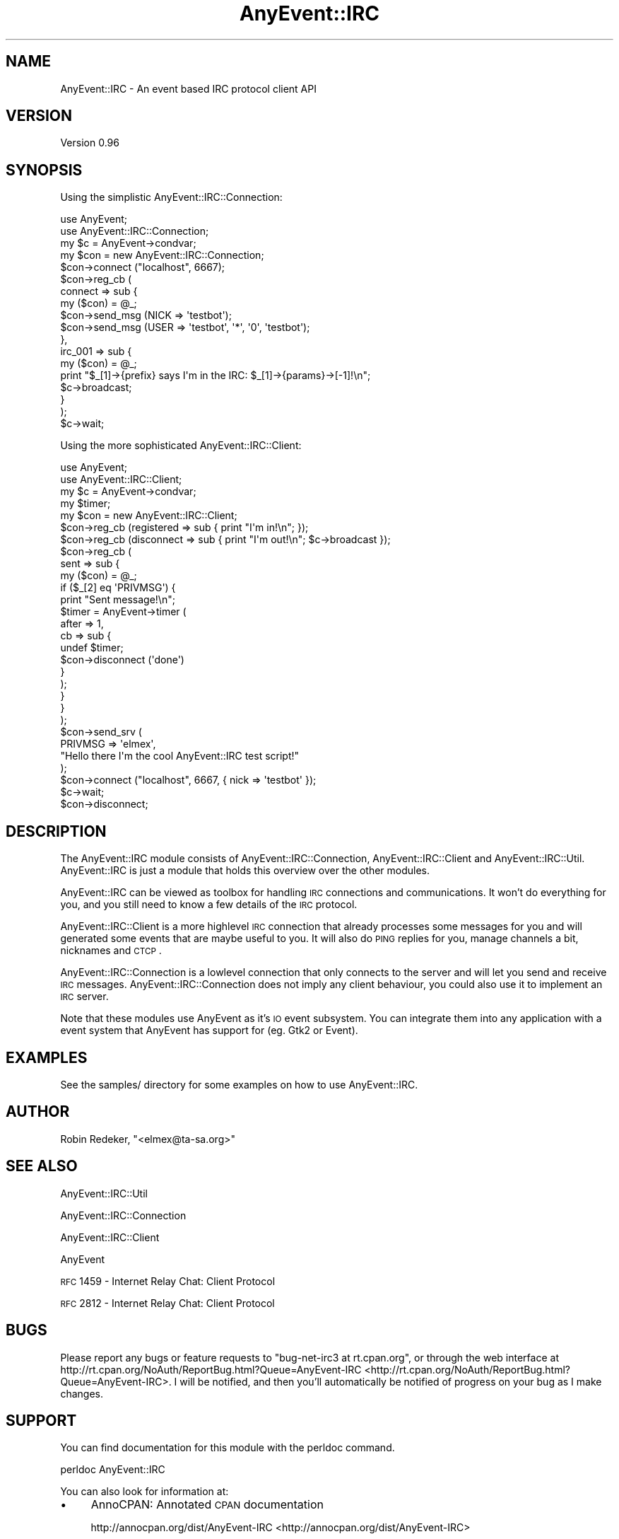 .\" Automatically generated by Pod::Man 2.23 (Pod::Simple 3.14)
.\"
.\" Standard preamble:
.\" ========================================================================
.de Sp \" Vertical space (when we can't use .PP)
.if t .sp .5v
.if n .sp
..
.de Vb \" Begin verbatim text
.ft CW
.nf
.ne \\$1
..
.de Ve \" End verbatim text
.ft R
.fi
..
.\" Set up some character translations and predefined strings.  \*(-- will
.\" give an unbreakable dash, \*(PI will give pi, \*(L" will give a left
.\" double quote, and \*(R" will give a right double quote.  \*(C+ will
.\" give a nicer C++.  Capital omega is used to do unbreakable dashes and
.\" therefore won't be available.  \*(C` and \*(C' expand to `' in nroff,
.\" nothing in troff, for use with C<>.
.tr \(*W-
.ds C+ C\v'-.1v'\h'-1p'\s-2+\h'-1p'+\s0\v'.1v'\h'-1p'
.ie n \{\
.    ds -- \(*W-
.    ds PI pi
.    if (\n(.H=4u)&(1m=24u) .ds -- \(*W\h'-12u'\(*W\h'-12u'-\" diablo 10 pitch
.    if (\n(.H=4u)&(1m=20u) .ds -- \(*W\h'-12u'\(*W\h'-8u'-\"  diablo 12 pitch
.    ds L" ""
.    ds R" ""
.    ds C` ""
.    ds C' ""
'br\}
.el\{\
.    ds -- \|\(em\|
.    ds PI \(*p
.    ds L" ``
.    ds R" ''
'br\}
.\"
.\" Escape single quotes in literal strings from groff's Unicode transform.
.ie \n(.g .ds Aq \(aq
.el       .ds Aq '
.\"
.\" If the F register is turned on, we'll generate index entries on stderr for
.\" titles (.TH), headers (.SH), subsections (.SS), items (.Ip), and index
.\" entries marked with X<> in POD.  Of course, you'll have to process the
.\" output yourself in some meaningful fashion.
.ie \nF \{\
.    de IX
.    tm Index:\\$1\t\\n%\t"\\$2"
..
.    nr % 0
.    rr F
.\}
.el \{\
.    de IX
..
.\}
.\"
.\" Accent mark definitions (@(#)ms.acc 1.5 88/02/08 SMI; from UCB 4.2).
.\" Fear.  Run.  Save yourself.  No user-serviceable parts.
.    \" fudge factors for nroff and troff
.if n \{\
.    ds #H 0
.    ds #V .8m
.    ds #F .3m
.    ds #[ \f1
.    ds #] \fP
.\}
.if t \{\
.    ds #H ((1u-(\\\\n(.fu%2u))*.13m)
.    ds #V .6m
.    ds #F 0
.    ds #[ \&
.    ds #] \&
.\}
.    \" simple accents for nroff and troff
.if n \{\
.    ds ' \&
.    ds ` \&
.    ds ^ \&
.    ds , \&
.    ds ~ ~
.    ds /
.\}
.if t \{\
.    ds ' \\k:\h'-(\\n(.wu*8/10-\*(#H)'\'\h"|\\n:u"
.    ds ` \\k:\h'-(\\n(.wu*8/10-\*(#H)'\`\h'|\\n:u'
.    ds ^ \\k:\h'-(\\n(.wu*10/11-\*(#H)'^\h'|\\n:u'
.    ds , \\k:\h'-(\\n(.wu*8/10)',\h'|\\n:u'
.    ds ~ \\k:\h'-(\\n(.wu-\*(#H-.1m)'~\h'|\\n:u'
.    ds / \\k:\h'-(\\n(.wu*8/10-\*(#H)'\z\(sl\h'|\\n:u'
.\}
.    \" troff and (daisy-wheel) nroff accents
.ds : \\k:\h'-(\\n(.wu*8/10-\*(#H+.1m+\*(#F)'\v'-\*(#V'\z.\h'.2m+\*(#F'.\h'|\\n:u'\v'\*(#V'
.ds 8 \h'\*(#H'\(*b\h'-\*(#H'
.ds o \\k:\h'-(\\n(.wu+\w'\(de'u-\*(#H)/2u'\v'-.3n'\*(#[\z\(de\v'.3n'\h'|\\n:u'\*(#]
.ds d- \h'\*(#H'\(pd\h'-\w'~'u'\v'-.25m'\f2\(hy\fP\v'.25m'\h'-\*(#H'
.ds D- D\\k:\h'-\w'D'u'\v'-.11m'\z\(hy\v'.11m'\h'|\\n:u'
.ds th \*(#[\v'.3m'\s+1I\s-1\v'-.3m'\h'-(\w'I'u*2/3)'\s-1o\s+1\*(#]
.ds Th \*(#[\s+2I\s-2\h'-\w'I'u*3/5'\v'-.3m'o\v'.3m'\*(#]
.ds ae a\h'-(\w'a'u*4/10)'e
.ds Ae A\h'-(\w'A'u*4/10)'E
.    \" corrections for vroff
.if v .ds ~ \\k:\h'-(\\n(.wu*9/10-\*(#H)'\s-2\u~\d\s+2\h'|\\n:u'
.if v .ds ^ \\k:\h'-(\\n(.wu*10/11-\*(#H)'\v'-.4m'^\v'.4m'\h'|\\n:u'
.    \" for low resolution devices (crt and lpr)
.if \n(.H>23 .if \n(.V>19 \
\{\
.    ds : e
.    ds 8 ss
.    ds o a
.    ds d- d\h'-1'\(ga
.    ds D- D\h'-1'\(hy
.    ds th \o'bp'
.    ds Th \o'LP'
.    ds ae ae
.    ds Ae AE
.\}
.rm #[ #] #H #V #F C
.\" ========================================================================
.\"
.IX Title "AnyEvent::IRC 3"
.TH AnyEvent::IRC 3 "2011-02-28" "perl v5.12.4" "User Contributed Perl Documentation"
.\" For nroff, turn off justification.  Always turn off hyphenation; it makes
.\" way too many mistakes in technical documents.
.if n .ad l
.nh
.SH "NAME"
AnyEvent::IRC \- An event based IRC protocol client API
.SH "VERSION"
.IX Header "VERSION"
Version 0.96
.SH "SYNOPSIS"
.IX Header "SYNOPSIS"
Using the simplistic AnyEvent::IRC::Connection:
.PP
.Vb 2
\&   use AnyEvent;
\&   use AnyEvent::IRC::Connection;
\&
\&   my $c = AnyEvent\->condvar;
\&
\&   my $con = new AnyEvent::IRC::Connection;
\&
\&   $con\->connect ("localhost", 6667);
\&
\&   $con\->reg_cb (
\&      connect => sub {
\&         my ($con) = @_;
\&         $con\->send_msg (NICK => \*(Aqtestbot\*(Aq);
\&         $con\->send_msg (USER => \*(Aqtestbot\*(Aq, \*(Aq*\*(Aq, \*(Aq0\*(Aq, \*(Aqtestbot\*(Aq);
\&      },
\&      irc_001 => sub {
\&         my ($con) = @_;
\&         print "$_[1]\->{prefix} says I\*(Aqm in the IRC: $_[1]\->{params}\->[\-1]!\en";
\&         $c\->broadcast;
\&      }
\&   );
\&
\&   $c\->wait;
.Ve
.PP
Using the more sophisticated AnyEvent::IRC::Client:
.PP
.Vb 2
\&   use AnyEvent;
\&   use AnyEvent::IRC::Client;
\&
\&   my $c = AnyEvent\->condvar;
\&
\&   my $timer;
\&   my $con = new AnyEvent::IRC::Client;
\&
\&   $con\->reg_cb (registered => sub { print "I\*(Aqm in!\en"; });
\&   $con\->reg_cb (disconnect => sub { print "I\*(Aqm out!\en"; $c\->broadcast });
\&   $con\->reg_cb (
\&      sent => sub {
\&         my ($con) = @_;
\&
\&         if ($_[2] eq \*(AqPRIVMSG\*(Aq) {
\&            print "Sent message!\en";
\&
\&            $timer = AnyEvent\->timer (
\&               after => 1,
\&               cb => sub {
\&                  undef $timer;
\&                  $con\->disconnect (\*(Aqdone\*(Aq)
\&               }
\&            );
\&         }
\&      }
\&   );
\&
\&   $con\->send_srv (
\&      PRIVMSG => \*(Aqelmex\*(Aq,
\&      "Hello there I\*(Aqm the cool AnyEvent::IRC test script!"
\&   );
\&
\&   $con\->connect ("localhost", 6667, { nick => \*(Aqtestbot\*(Aq });
\&   $c\->wait;
\&   $con\->disconnect;
.Ve
.SH "DESCRIPTION"
.IX Header "DESCRIPTION"
The AnyEvent::IRC module consists of AnyEvent::IRC::Connection,
AnyEvent::IRC::Client and AnyEvent::IRC::Util. AnyEvent::IRC
is just a module that holds this overview over the other modules.
.PP
AnyEvent::IRC can be viewed as toolbox for handling \s-1IRC\s0 connections
and communications. It won't do everything for you, and you still
need to know a few details of the \s-1IRC\s0 protocol.
.PP
AnyEvent::IRC::Client is a more highlevel \s-1IRC\s0 connection
that already processes some messages for you and will generated some
events that are maybe useful to you. It will also do \s-1PING\s0 replies for you,
manage channels a bit, nicknames and \s-1CTCP\s0.
.PP
AnyEvent::IRC::Connection is a lowlevel connection that only connects
to the server and will let you send and receive \s-1IRC\s0 messages.
AnyEvent::IRC::Connection does not imply any client behaviour, you could also
use it to implement an \s-1IRC\s0 server.
.PP
Note that these modules use AnyEvent as it's \s-1IO\s0 event subsystem.
You can integrate them into any application with a event system
that AnyEvent has support for (eg. Gtk2 or Event).
.SH "EXAMPLES"
.IX Header "EXAMPLES"
See the samples/ directory for some examples on how to use AnyEvent::IRC.
.SH "AUTHOR"
.IX Header "AUTHOR"
Robin Redeker, \f(CW\*(C`<elmex@ta\-sa.org>\*(C'\fR
.SH "SEE ALSO"
.IX Header "SEE ALSO"
AnyEvent::IRC::Util
.PP
AnyEvent::IRC::Connection
.PP
AnyEvent::IRC::Client
.PP
AnyEvent
.PP
\&\s-1RFC\s0 1459 \- Internet Relay Chat: Client Protocol
.PP
\&\s-1RFC\s0 2812 \- Internet Relay Chat: Client Protocol
.SH "BUGS"
.IX Header "BUGS"
Please report any bugs or feature requests to
\&\f(CW\*(C`bug\-net\-irc3 at rt.cpan.org\*(C'\fR, or through the web interface at
http://rt.cpan.org/NoAuth/ReportBug.html?Queue=AnyEvent\-IRC <http://rt.cpan.org/NoAuth/ReportBug.html?Queue=AnyEvent-IRC>.
I will be notified, and then you'll automatically be notified of progress on
your bug as I make changes.
.SH "SUPPORT"
.IX Header "SUPPORT"
You can find documentation for this module with the perldoc command.
.PP
.Vb 1
\&    perldoc AnyEvent::IRC
.Ve
.PP
You can also look for information at:
.IP "\(bu" 4
AnnoCPAN: Annotated \s-1CPAN\s0 documentation
.Sp
http://annocpan.org/dist/AnyEvent\-IRC <http://annocpan.org/dist/AnyEvent-IRC>
.IP "\(bu" 4
\&\s-1CPAN\s0 Ratings
.Sp
http://cpanratings.perl.org/d/AnyEvent\-IRC <http://cpanratings.perl.org/d/AnyEvent-IRC>
.IP "\(bu" 4
\&\s-1RT:\s0 \s-1CPAN\s0's request tracker
.Sp
http://rt.cpan.org/NoAuth/Bugs.html?Dist=AnyEvent\-IRC <http://rt.cpan.org/NoAuth/Bugs.html?Dist=AnyEvent-IRC>
.IP "\(bu" 4
Search \s-1CPAN\s0
.Sp
http://search.cpan.org/dist/AnyEvent\-IRC <http://search.cpan.org/dist/AnyEvent-IRC>
.SH "ACKNOWLEDGEMENTS"
.IX Header "ACKNOWLEDGEMENTS"
Thanks to Marc Lehmann for the new AnyEvent module!
.PP
And these people have helped to work on AnyEvent::IRC:
.PP
.Vb 4
\&   * Maximilian Gass \- Added support for ISUPPORT and CASEMAPPING.
\&   * Zaba            \- Thanks for the useful input about IRC.
\&   * tokuhirom       \- Thanks for patches for the kick event.
\&   * Kazuhiro Osawa  \- Thanks for the documenation fix.
.Ve
.SH "COPYRIGHT & LICENSE"
.IX Header "COPYRIGHT & LICENSE"
Copyright 2006\-2009 Robin Redeker, all rights reserved.
.PP
This program is free software; you can redistribute it and/or modify it
under the same terms as Perl itself.
